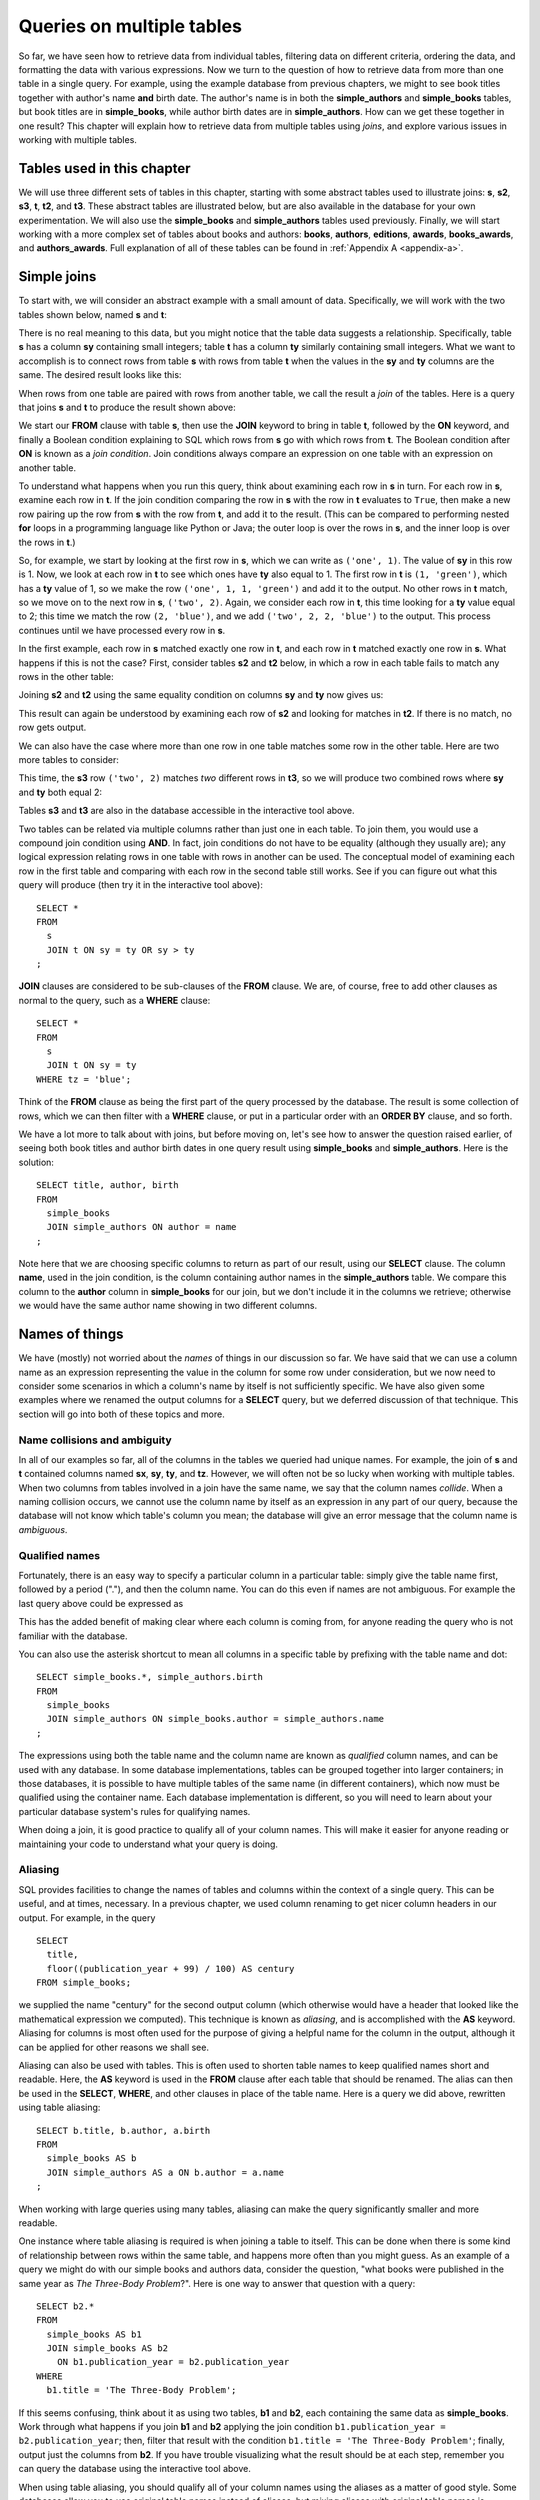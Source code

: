 .. _joins-chapter:

==========================
Queries on multiple tables
==========================

.. _`Part 2`: ../../PART2_DATA_MODELING/index.html
.. _`Chapter 5`: ../05-table-creation/table-creation.html
.. _`Chapter 8`: ../08-grouping-and-aggregation/grouping-and-aggregation.html
.. _`Appendix A`: ../../appendix-a-datasets/datasets.html


So far, we have seen how to retrieve data from individual tables, filtering data on different criteria, ordering the data, and formatting the data with various expressions.  Now we turn to the question of how to retrieve data from more than one table in a single query.  For example, using the example database from previous chapters, we might to see book titles together with author's name **and** birth date. The author's name is in both the **simple_authors** and **simple_books** tables, but book titles are in **simple_books**, while author birth dates are in **simple_authors**.  How can we get these together in one result?  This chapter will explain how to retrieve data from multiple tables using *joins*, and explore various issues in working with multiple tables.


Tables used in this chapter
:::::::::::::::::::::::::::

We will use three different sets of tables in this chapter, starting with some abstract tables used to illustrate joins:  **s**, **s2**, **s3**, **t**, **t2**, and **t3**.  These abstract tables are illustrated below, but are also available in the database for your own experimentation.  We will also use the **simple_books** and **simple_authors** tables used previously.  Finally, we will start working with a more complex set of tables about books and authors:  **books**, **authors**, **editions**, **awards**, **books_awards**, and **authors_awards**.   Full explanation of all of these tables can be found in :ref:`Appendix A <appendix-a>`.


.. index:: join

Simple joins
::::::::::::

To start with, we will consider an abstract example with a small amount of data.  Specifically, we will work with the two tables shown below, named **s** and **t**:

.. image:: joins1.svg
    :alt: Tables s and t

There is no real meaning to this data, but you might notice that the table data suggests a relationship.  Specifically, table **s** has a column **sy** containing small integers; table **t** has a column **ty** similarly containing small integers.  What we want to accomplish is to connect rows from table **s** with rows from table **t** when the values in the **sy** and **ty** columns are the same.  The desired result looks like this:

.. image:: joins1_result.svg
    :alt: The desired result of connecting s and t

When rows from one table are paired with rows from another table, we call the result a *join* of the tables.  Here is a query that joins **s** and **t** to produce the result shown above:

.. activecode:: joins_example_simple_join
    :language: sql
    :dburl: /_static/textbook.sqlite3

    SELECT *
    FROM
      s
      JOIN t ON sy = ty
    ;

We start our **FROM** clause with table **s**, then use the **JOIN** keyword to bring in table **t**, followed by the **ON** keyword, and finally a Boolean condition explaining to SQL which rows from **s** go with which rows from **t**.  The Boolean condition after **ON** is known as a *join condition*.  Join conditions always compare an expression on one table with an expression on another table.

To understand what happens when you run this query, think about examining each row in **s** in turn.  For each row in **s**, examine each row in **t**.  If the join condition comparing the row in **s** with the row in **t** evaluates to ``True``, then make a new row pairing up the row from **s** with the row from **t**, and add it to the result.  (This can be compared to performing nested **for** loops in a programming language like Python or Java; the outer loop is over the rows in **s**, and the inner loop is over the rows in **t**.)

So, for example, we start by looking at the first row in **s**, which we can write as ``('one', 1)``.  The value of **sy** in this row is 1.  Now, we look at each row in **t** to see which ones have **ty** also equal to 1.  The first row in **t** is ``(1, 'green')``, which has a **ty** value of 1, so we make the row ``('one', 1, 1, 'green')`` and add it to the output.  No other rows in **t** match, so we move on to the next row in **s**, ``('two', 2)``.  Again, we consider each row in **t**, this time looking for a **ty** value equal to 2; this time we match the row ``(2, 'blue')``, and we add ``('two', 2, 2, 'blue')`` to the output.  This process continues until we have processed every row in **s**.

In the first example, each row in **s** matched exactly one row in **t**, and each row in **t** matched exactly one row in **s**.  What happens if this is not the case?  First, consider tables **s2** and **t2** below, in which a row in each table fails to match any rows in the other table:

.. image:: joins2.svg
    :alt: Tables s2 and t2

Joining **s2** and **t2** using the same equality condition on columns **sy** and **ty** now gives us:

.. image:: joins2_result.svg
    :alt: The join of s2 and t2

This result can again be understood by examining each row of **s2** and looking for matches in **t2**.  If there is no match, no row gets output.

We can also have the case where more than one row in one table matches some row in the other table.  Here are two more tables to consider:

.. image:: joins3.svg
    :alt: Tables s3 and t3

This time, the **s3** row ``('two', 2)`` matches *two* different rows in **t3**, so we will produce two combined rows where **sy** and **ty** both equal 2:

.. image:: joins3_result.svg
    :alt: The join of s3 and t3


Tables **s3** and **t3** are also in the database accessible in the interactive tool above.

Two tables can be related via multiple columns rather than just one in each table.  To join them, you would use a compound join condition using **AND**.  In fact, join conditions do not have to be equality (although they usually are); any logical expression relating rows in one table with rows in another can be used.  The conceptual model of examining each row in the first table and comparing with each row in the second table still works.  See if you can figure out what this query will produce (then try it in the interactive tool above):

::

    SELECT *
    FROM
      s
      JOIN t ON sy = ty OR sy > ty
    ;

**JOIN** clauses are considered to be sub-clauses of the **FROM** clause.  We are, of course, free to add other clauses as normal to the query, such as a **WHERE** clause:

::

    SELECT *
    FROM
      s
      JOIN t ON sy = ty
    WHERE tz = 'blue';

Think of the **FROM** clause as being the first part of the query processed by the database.  The result is some collection of rows, which we can then filter with a **WHERE** clause, or put in a particular order with an **ORDER BY** clause, and so forth.

We have a lot more to talk about with joins, but before moving on, let's see how to answer the question raised earlier, of seeing both book titles and author birth dates in one query result using **simple_books** and **simple_authors**.  Here is the solution:

::

    SELECT title, author, birth
    FROM
      simple_books
      JOIN simple_authors ON author = name
    ;

Note here that we are choosing specific columns to return as part of our result, using our **SELECT** clause.  The column **name**, used in the join condition, is the column containing author names in the **simple_authors** table.  We compare this column to the **author** column in **simple_books** for our join, but we don't include it in the columns we retrieve; otherwise we would have the same author name showing in two different columns.


Names of things
:::::::::::::::

We have (mostly) not worried about the *names* of things in our discussion so far.  We have said that we can use a column name as an expression representing the value in the column for some row under consideration, but we now need to consider some scenarios in which a column's name by itself is not sufficiently specific.  We have also given some examples where we renamed the output columns for a **SELECT** query, but we deferred discussion of that technique.  This section will go into both of these topics and more.

.. index:: name; collision, ambiguity

Name collisions and ambiguity
-----------------------------

In all of our examples so far, all of the columns in the tables we queried had unique names.  For example, the join of **s** and **t** contained columns named **sx**, **sy**, **ty**, and **tz**.  However, we will often not be so lucky when working with multiple tables.  When two columns from tables involved in a join have the same name, we say that the column names *collide*.  When a naming collision occurs, we cannot use the column name by itself as an expression in any part of our query, because the database will not know which table's column you mean; the database will give an error message that the column name is *ambiguous*.

.. index:: name; qualified

Qualified names
---------------

Fortunately, there is an easy way to specify a particular column in a particular table: simply give the table name first, followed by a period ("."), and then the column name.  You can do this even if names are not ambiguous. For example the last query above could be expressed as

.. activecode:: joins_example_qualified_names
    :language: sql
    :dburl: /_static/textbook.sqlite3

    SELECT
      simple_books.title,
      simple_books.author,
      simple_authors.birth
    FROM
      simple_books
      JOIN simple_authors
        ON simple_books.author = simple_authors.name
    ;

This has the added benefit of making clear where each column is coming from, for anyone reading the query who is not familiar with the database.

You can also use the asterisk shortcut to mean all columns in a specific table by prefixing with the table name and dot:

::

    SELECT simple_books.*, simple_authors.birth
    FROM
      simple_books
      JOIN simple_authors ON simple_books.author = simple_authors.name
    ;

The expressions using both the table name and the column name are known as *qualified* column names, and can be used with any database.  In some database implementations, tables can be grouped together into larger containers; in those databases, it is possible to have multiple tables of the same name (in different containers), which now must be qualified using the container name.  Each database implementation is different, so you will need to learn about your particular database system's rules for qualifying names.

When doing a join, it is good practice to qualify all of your column names.  This will make it easier for anyone reading or maintaining your code to understand what your query is doing.

.. index:: alias, AS

Aliasing
--------

SQL provides facilities to change the names of tables and columns within the context of a single query.  This can be useful, and at times, necessary.  In a previous chapter, we used column renaming to get nicer column headers in our output.  For example, in the query

::

    SELECT
      title,
      floor((publication_year + 99) / 100) AS century
    FROM simple_books;

we supplied the name "century" for the second output column (which otherwise would have a header that looked like the mathematical expression we computed).  This technique is known as *aliasing*, and is accomplished with the **AS** keyword.  Aliasing for columns is most often used for the purpose of giving a helpful name for the column in the output, although it can be applied for other reasons we shall see.

Aliasing can also be used with tables.  This is often used to shorten table names to keep qualified names short and readable.  Here, the **AS** keyword is used in the **FROM** clause after each table that should be renamed.  The alias can then be used in the **SELECT**, **WHERE**, and other clauses in place of the table name.  Here is a query we did above, rewritten using table aliasing:

::

    SELECT b.title, b.author, a.birth
    FROM
      simple_books AS b
      JOIN simple_authors AS a ON b.author = a.name
    ;

When working with large queries using many tables, aliasing can make the query significantly smaller and more readable.

One instance where table aliasing is required is when joining a table to itself.  This can be done when there is some kind of relationship between rows within the same table, and happens more often than you might guess.  As an example of a query we might do with our simple books and authors data, consider the question, "what books were published in the same year as *The Three-Body Problem*?".  Here is one way to answer that question with a query:

::

    SELECT b2.*
    FROM
      simple_books AS b1
      JOIN simple_books AS b2
        ON b1.publication_year = b2.publication_year
    WHERE
      b1.title = 'The Three-Body Problem';

If this seems confusing, think about it as using two tables, **b1** and **b2**, each containing the same data as **simple_books**.  Work through what happens if you join **b1** and **b2** applying the join condition ``b1.publication_year = b2.publication_year``; then, filter that result with the condition ``b1.title = 'The Three-Body Problem'``; finally, output just the columns from **b2**.  If you have trouble visualizing what the result should be at each step, remember you can query the database using the interactive tool above.

When using table aliasing, you should qualify all of your column names using the aliases as a matter of good style.  Some databases allow you to use original table names instead of aliases, but mixing aliases with original table names is inconsistent and confusing, and in some cases can result in incorrect code that is difficult to debug.

Just remember, aliasing only affects the query in which the renaming occurs; a new query will know nothing about any previous aliasing applied to tables or columns.

As a final note, the **AS** keyword is actually optional in SQL - you can create an alias with this keyword omitted.  Simply put a valid identifier string after the name of a table or after a column expression:

::

  SELECT b.title, b.author, a.birth
  FROM
    simple_books b
    JOIN simple_authors a ON b.author = a.name
  ;

Leaving out a keyword may seem strange, but you are likely to read code at some point using this form of aliasing, so be aware.  There is no consensus on which style is better; for this textbook, we will consistently use **AS** for additional clarity.  (Note for Oracle users: the **AS** keyword is optional for columns, but is not supported for table aliases - you must omit the **AS** in Oracle queries when aliasing a table.)

.. index:: double quotes

Names with spaces or mixed-case
-------------------------------

Usually, names of things are case-insensitive and do not contain spaces.  Also, the case used when displaying the output headers for a query may be all uppercase or all lowercase, depending on the database (for this textbook, lowercase is the norm).  It is possible, however, to use names which are case-sensitive and which contain spaces.  To do this, put the name within double quotes.  For example, in the query:

::

    SELECT 42 AS "The Answer";

the header in the output column will be both mixed-case and contain spaces.

Very rarely, you may encounter a database where table or column names are mixed-case or contain spaces.  This can occur when the database creator used double quotes in the SQL code creating the tables.  In general, this is not a good practice, as it forces the use of double quotes for any queries using the table.


.. index::
    single: column; identity,
    single: universally unique identifier,
    see: id; column; identity
    see: UUID; universally unique identifier

Identity columns
::::::::::::::::

If we want to make a connection between data in one table and data in another using a join, we need the tables to share some data elements in common.  In our simple books dataset, the common element was the author's name, which was present in both the **simple_books** and **simple_authors** tables; this let us join the two tables with the join condition ``simple_books.author = simple_authors.name``.

For some types of data, some element of the data is unique for every possible data item and can be used as an identifier for the data in a database.  For example, international travel to many countries requires the traveler to have a passport; the issuing country together with the passport number uniquely identifies any traveler.  However, this only works for international travel; most countries do not require passports for travel within the country's own borders, and therefore there are many people who have no passport at all.  A database trying to track domestic travelers, then, cannot use passport information as a unique identifier.

Author names might seem like a good identifier for authors, but in fact, we have to be careful here as well, due to multiple authors sharing the same name.  For example, there are two novelists named Richard Wright, and both a novelist and a poet named David Diop.  We could further distinguish between these authors using their birth dates, or perhaps we could consider their birthplace or other attributes.  That only works, of course, if we *know* the birth date and so forth of each author in our database, and in any case it begins to be an unsatisfactory solution due to the complexity of having to store so many pieces of information about each author for any tables we want to join to our table of authors.

The solution we adopt, and which is widely used in practice, is to create an artificial unique identifier, or *id*, for each author in our database.  Unique identifiers can take different forms.  The most common scheme is to keep a counter in the database (we will discuss how to do this in :numref:`Chapter {number} <table-creation-chapter>`), and increment it each time a row is added to a table; the counter value is used as the id value for the new row.  Another popular scheme is to use a very large integer generated at random - a *universally unique identifier*, or UUID.  In this scheme, due to the large number of possible UUIDs, each new id value is very likely to be different from any other previously id in the table. (It is easy to detect if there is a duplicate, in which case another value can be generated.)

In our database, there is a table named **authors** which has an **id** column holding a unique value for each row.  There is also a **books** table, which, in contrast with **simple_books**, has no column storing the author's name.  Instead, it has the column **author_id**.  Each **author_id** is equal to some **id** value from the **authors** table.  To get the author's name together with the book information, we will need to join **books** to **authors** using the common id value:

.. activecode:: joins_example_expanded_books_join
    :language: sql
    :dburl: /_static/textbook.sqlite3

    SELECT books.title, authors.name, authors.birth
    FROM
      books
      JOIN authors ON authors.id = books.author_id
    ;

Note that, in the query above, we *must* qualify the column **id** as **authors.id**, because the **books** table *also* has a column named **id**.  If you try the above query without qualification, you will see that the database complains of ambiguity with respect to the name **id**.

The **id** column for **books** is the unique identifier for **books**, and has nothing to do with the **id** column for **authors**.  This may be confusing, but it is a common way of organizing tables.


The expanded books database
:::::::::::::::::::::::::::

We are now ready to describe the database we will be using for the rest of this book.  The new database is still centered around **book** and **authors** tables, modified to use id columns as described above, but also adds several other tables.  All of the tables and their basic relationships to each other are described below, after which we will discuss some basic join queries using the tables.  The descriptions below are also repeated in `Appendix A`_ for future reference.

.. container:: data-dictionary

    Table **authors** records persons who have authored books:

    ========== ================= ===================================
    column     type              description
    ========== ================= ===================================
    id         integer           unique identifier for author
    name       character string  full name of author
    birth      date              birth date of author, if known
    death      date              death date of author, if known
    ========== ================= ===================================

.. container:: data-dictionary

    Table **books** records works of fiction, non-fiction, poetry, etc. by a single author:

    ================ ================= ===================================
    column           type              description
    ================ ================= ===================================
    id               integer           unique identifier for book
    author_id        integer           id of book's author from **authors** table
    title            character string  book title
    publication_year integer           year book was first published
    ================ ================= ===================================


.. container:: data-dictionary

    Table **editions** records specific publications of a book:

    ================== ================= ===================================
    column             type              description
    ================== ================= ===================================
    id                 integer           unique identifier for edition
    book_id            integer           id of book (from **books** table) published as edition
    publication_year   integer           year this edition was published
    publisher          character string  name of the publisher
    publisher_location character string  city or other location(s) where the publisher is located
    title              character string  title this edition was published under
    pages              integer           number of pages in this edition
    isbn10             character string  10-digit international standard book number
    isbn13             character string  13-digit international standard book number
    ================== ================= ===================================


.. container:: data-dictionary

    Table **awards** records various author and/or book awards:

    ================== ================= ===================================
    column             type              description
    ================== ================= ===================================
    id                 integer           unique identifier for award
    name               character string  name of award
    sponsor            character string  name of organization giving the award
    criteria           character string  what the award is given for
    ================== ================= ===================================


.. container:: data-dictionary

    Table **authors_awards** is a *cross-reference* table (explained below) relating **authors** and **awards**; each entry in the table records the giving of an award to an author (not for any particular book) in a particular year:

    ================== ================= ===================================
    column             type              description
    ================== ================= ===================================
    author_id          integer           id of the author receiving the award
    award_id           integer           id of the award received
    year               integer           year the award was given
    ================== ================= ===================================


.. container:: data-dictionary

    Table **books_awards** is a *cross-reference* table (explained below) relating **books** and **awards**; each entry in the table records the giving of an award to an author for a specific book in a particular year:

    ================== ================= ===================================
    column             type              description
    ================== ================= ===================================
    book_id            integer           id of the book for which the award was given
    award_id           integer           id of the award received
    year               integer           year the award was given
    ================== ================= ===================================

We strongly recommend that you spend a little time using **SELECT** queries on each table above, to get a sense of what the data looks like.  Here is an interactive tool to get you started:

.. activecode:: joins_example_expanded_books_explore
    :language: sql
    :dburl: /_static/textbook.sqlite3

    SELECT * FROM authors;


Table relationships
:::::::::::::::::::

One of the strengths of relational databases compared to earlier database systems is that relationships are not explicitly stored in the database.  This provides a number of advantages regarding database design and software complexity, which are mostly beyond the scope of this book.  One important advantage of the relational approach is that you can easily express queries concerning relationships which were not anticipated by the designer of the database; for example, the query we did earlier looking for books published in the same year as another book.  However, this flexibility also means that, when you encounter a new relational database, you may not immediately understand the structure and relationships in the database, or how (or why) to join two tables together.

A well structured database usually gives some indication of likely places to join tables together.  One indication may be in the names of columns - e.g., **book_id** strongly suggests a column that links to the **id** column of the **books** table.  Another indication can come in the form of *foreign key constraints*, a topic we will explore in `Chapter 5`_.  Exploring the database to find these implicit relationships is an important first step in learning any new database.

Your database might also come with a data model diagram, which is something we will explore more in `Part 2`_.  The data model will typically make explicit the relationships between tables.  While data can be related to each other in very complex ways, there are some basic relationship types that capture the important aspects of most relationships.  These relationships are commonly called "one-to-one", "one-to-many", and "many-to-many".  Below, we discuss these common relationships and how they are used in our expanded books database.  In `Part 2`_ of the book, we will explore the discover and modeling of these relationships when creating a database.

One-to-one
----------

*One-to-one* describes a relationship between two types of data.  If we think of each data type as having its own table, then each row in one table has a well-defined relationship with *at most* one row in the other table, and vice versa.  Sometimes each row in a table has exactly one corresponding row in the other table, and vice versa; other times, some rows in one or both tables may have no corresponding rows in the other table.  When there is a true one-to-one correspondence between tables, it is sometimes desirable to combine the tables into one larger table (whether or not to do this is a design concern that we will consider more in `Part 2`_).

There are no obvious one-to-one relationships in our expanded books database.  An example of a one-to-one relationship, sticking with our books theme, might appear in a database for a seller of used books.  In this database, each of the seller's books is recorded in a table named **catalog**.  Each row in **catalog** will record things such as the book's author and title, condition, and current price.  This imagined database also contains a table named **sales**, which records information when a book is sold, such as the date sold, payment type, and a receipt number.  The two tables can be joined by the common column **stock_number**, which is unique for each book in the **catalog**.  Note that every record in the **sales** table corresponds to exactly one record in the **catalog** table; however, any unsold books still in the seller's possession will not have a corresponding **sales** record.

.. figure:: one_to_one.svg

    Some example rows from the **catalog** and **sales** tables; two rows in **catalog** have **sales** records, but the third has not been sold yet.

One-to-many
-----------

*One-to-many* refers to the case when rows in one table correspond to some number of rows in another table, but rows in the second table correspond to at most one row in the other table.  In some cases, rows in the first table always have at least one corresponding row; other times, rows can have zero or more corresponding rows.

In our earlier books database, we had exactly one **books** record for each **authors** record.  This is not reflective of the real world, in which authors may have written many books.  In the expanded database we will start using shortly, we assume a one-to-many relationship between authors and books - each author has one or more books, but each book has exactly one author.  (This is not reflective of the real world, either - many books exist that were written by two or more authors working together!  However, for simplicity our database only contains single-author books.)  Note that we can also talk of *many-to-one* relationships, which are just the symmetric equivalent of one-to-many; we can say that **authors** is in a one-to-many relationship with **books**, or that **books** is in a many-to-one relationship with **authors**.

To connect rows from one table to rows in another table where a one-to-many relationship exists between the tables, the simplest approach is to ensure that the table on the "one" side of the relationship has a unique id column of some sort; the table on the "many" side can then have a column that uses the id values from the "one" side table.  As we saw above, this strategy is used with **books** and **authors**; the **authors** table has an **id** column, which is unique for every row, and the **books** table has the corresponding column **author_id**.

Similarly, in our expanded database the **books** table has a one-to-many relationship with the **editions** table.  In this case, the **editions** table has a **book_id** column, which, as you might guess, contains values from the **id** column of **books**.

Note that, because the database would be rather large (for use in your web browser) if we included all the known editions of all of the books in our database, the **editions** table only contains editions for books by author J.R.R. Tolkien.  The editions data is particularly "dirty", in the sense that there are many missing pieces of information, and the accuracy and completeness of the data are questionable (you can read more about the data and how it was collected in `Appendix A`_).


Many-to-many
------------

*Many-to-many*, you can probably guess, implies that rows in one table may correspond to multiple rows in the other table, and vice versa.  In our expanded database, our examples of many-to-many relationships will involve book and author awards.  For example, the Hugo Award is given out each year to a book in the science fiction genre.  In our database, there are many books that have won a Hugo Award; therefore the row for the Hugo Award in the **awards** table relates to multiple rows in the **books** table.  Especially good science fiction books might win both a Hugo Award and a Nebula Award; so rows in the **books** table can correspond to multiple **awards** rows.

How do you connect rows from one table to rows in another table when there is a many-to-many relationship?  If you try the trick we used with one-to-many relationships, you quickly run into trouble.  For example, suppose we try to use the **id** column from **books** in the **awards** table; since many books have won the Hugo Award, we need to store many book ids, so we would have many rows for the Hugo Award, all identical except for the book id. On the other hand, if we try to store award ids in the **books** table, books that have won multiple awards will need multiple rows, all identical except for the award ids [#]_.  Having multiple nearly identical rows creates a number of problems, some of which we will explore in chapter XXX.

The solution is to use a third table, known as a *cross-reference* table, as a connector.  At minimum, a cross-reference table will have a column for each of the unique id columns in the two tables being connected.  For example, the **books_awards** table in our database has a column **book_id** referring to the **id** column of **books**, and an **award_id** column referring to the **id** column of **awards**.  The existence of a book id, award id pair in the **books_awards** table means that the corresponding book has won the corresponding award.

We can store other information in the cross-reference table.  In the case of **books_awards** we also have a **year** column, which stores the year in which the award was given to the book.  Note that the cross-reference table is really the only place we can store this information; the year doesn't properly "belong" to the award, as an award is given out in many years; and it doesn't properly belong to the book, as books can win awards in different years.

To use the cross-reference table, we will need to join together *three* tables.  The basic principles for joining three tables are the same as for two; start by joining two tables, then join that result with the third table.  The finished query looks like this:

.. activecode:: joins_example_many_to_many
    :language: sql
    :dburl: /_static/textbook.sqlite3

    SELECT b.title, a.name AS award, ba.year
    FROM
      books AS b
      JOIN books_awards AS ba
        ON b.id = ba.book_id
      JOIN awards AS a
        ON a.id = ba.award_id
    ;

Looking at the query above, think of the first join as adding award ids from the cross-reference table to the rows from the books table; and think of the second join as then bringing in the award information matching the award ids.  (Again, you can break this query down into smaller pieces and try them in the interactive tool to help build your intuition about how SQL works.)

Inner and outer joins
:::::::::::::::::::::

When relational database programmers use the word "join" without any qualifiers, they almost always mean the type of join we have been describing above, in which the result only contains rows that match on both sides of the join.  This type of join is more formally known as an *inner join*.  In fact, you can optionally use the keyword **INNER** in front of **JOIN** if you want to make clear what type of join you are doing; however, **INNER** is commonly dropped simply because the default without **INNER** is still an inner join.

What if you want to retrieve *all* rows from one table in a join, even if there are no matching rows on the other side of the join?  For example, we might want a list of books, together with any awards the books have won.  Since not all books have won awards, the inner join of the **books**, **books_awards**, and **awards** shown above only returns some of the books in our database.  To get all books, and awards where present, we want an *outer join*.

There are three types of outer join: *left*, *right*, and *full*.  These are implemented with the key phrases **LEFT [OUTER] JOIN**, **RIGHT [OUTER] JOIN**, and **FULL [OUTER] JOIN**.  (The square brackets mean that the **OUTER** keyword is optional; that is, **LEFT JOIN** means the same thing as **LEFT OUTER JOIN**.)  In an outer join, all rows from one or both tables are returned, depending on the type of outer join.  In a left outer join, all of the rows from the table on the left-hand side of the **LEFT JOIN** key phrase are returned, but only matching rows are returned from the right-hand side table.  **RIGHT JOIN** does the opposite, while **FULL JOIN** returns all rows from both tables involved in the join.

When the join specifies that all rows from a table should be returned, and a row has no match in the other table, what should the row contain for the missing data from the other table?  A logical choice is to fill in those columns with ``NULL`` values, which is exactly what happens.  Here is one query to retrieve all books, and awards where relevant:

.. activecode:: joins_example_outer_join
    :language: sql
    :dburl: /_static/textbook.sqlite3

    SELECT b.title, a.name AS award, ba.year
    FROM
      books AS b
      LEFT JOIN books_awards AS ba
        ON b.id = ba.book_id
      LEFT JOIN awards AS a
        ON a.id = ba.award_id
    ;

Note that we have to do two outer joins in the above query.  The first outer join between **books** and **books_awards** is necessary because books without awards will have no matching records in the **books_awards** cross reference table.  The result of that join, then, will have ``NULL`` values for the **award_id** column coming from the **books_awards** table.  So, when we join with **awards** we again need an outer join, because the ``NULL`` **award_id** values will not match any rows in the **awards** table.

In most databases, we could instead write the query using one right outer join (at the time this book was written, SQLite did not yet support right or full outer joins, so this query may not work in the interactive tool above):

::

    SELECT b.title, a.name AS award, ba.year
    FROM
      awards AS a
      JOIN books_awards AS ba
        ON a.id = ba.award_id
      RIGHT JOIN books AS b
        ON b.id = ba.book_id
    ;

Here, the **awards** and **books_awards** tables can use a regular join, as we only care about awards that are referenced in the **books_awards** table, and all rows in the **books_awards** table have a matching entry already in the **awards** table.  However, a right outer join would have worked equally well - an outer join is equivalent to an inner join if all rows match!

The above queries do exhibit one behavior which may be unwanted, which is that we have multiple rows for books that have won multiple awards.  Some databases provide a way to produce a list of awards after each book, rather than multiple rows; however, that will have to wait until we explore grouping and aggregation in `Chapter 8`_.

Implicit join syntax
::::::::::::::::::::

The ability to do (inner) joins existed in SQL long before the **JOIN** keyword and related key phrases.  Prior to the introduction of this *explicit* join syntax, joins used an *implicit* join syntax, which is described in this section.  You may prefer the explicit syntax above, and it is considered by many practitioners to be best practice to use it for the clarity it provides.  However, the implicit syntax is supported by all databases and you are very likely to encounter in in practice; additionally, most databases reduce the explicit syntax to the implicit syntax internally, which has implications for understanding how the database processes join queries.  For these reasons, it is important that you understand the implicit join syntax.

Returning to our abstract examples from the start of this chapter:

.. image:: joins1.svg
    :alt: Tables s and t

In the implicit join syntax, the first step is to simply list all tables involved in the join after the **FROM** clause.  In SQL, this implies a *cross product* of the tables.  In a cross product of two tables, *every* row in one table is paired with *every* row from the other table.  You can see this in action in the query below:

.. activecode:: joins_example_implicit_join
    :language: sql
    :dburl: /_static/textbook.sqlite3

    SELECT * FROM s, t;

Given this result, how do we apply join conditions to get the rows we actually want?  We simply put our join conditions into the **WHERE** clause:

::

    SELECT * FROM s, t
    WHERE sy = ty;

This is equivalent in all respects to:

::

    SELECT *
    FROM
      s
      JOIN t ON sy = ty
    ;

That is, all conditions that would normally be put after the **ON** keyword in a **JOIN** clause should be put into the **WHERE** clause when using the implicit join syntax.  If you consider the cross product of **s** and **t**, it is easy to see how applying the join condition to filter the cross product produces the desired result [#]_.

One danger in using the implicit join syntax is that it separates join conditions from the part of the query that actually joins table, making it easy to accidentally leave out a join condition.  The join conditions instead are put into the **WHERE** clause together with any other single-table conditions needed.

If you are joining together *n* tables using the implicit syntax, then always remember that you need *n - 1* join conditions to ensure that all of the tables are linked in.  It is important that all of the tables connect to each other either directly or through a path of other tables (if you are familiar with data structures, the tables must be the nodes of a *connected graph*, generally in the shape of a *free tree*, with the edges represented by join conditions).  Remember that *n - 1* join conditions may mean more than *n - 1* **WHERE** clause conditions, if any of the join conditions are compound.  If you add a join condition to your **WHERE** clause for each new table you add to the **FROM** clause as you are writing your query, you can systematically create the proper join structure.

A good clue that you have omitted a join condition is if you suddenly get very many rows more than you expected.  If you look more closely at the data (you may need to include more columns in your **SELECT** clause to see it), you can see that you have created a cross product.  Consider an implicit join of **books**, **books_awards**, and **awards** with a missing join condition:

.. activecode:: joins_example_missing_join_condition
    :language: sql
    :dburl: /_static/textbook.sqlite3

    SELECT b.title, a.name AS award, ba.year
    FROM books AS b, awards AS a, books_awards AS ba
    WHERE b.id = ba.book_id
    -- missing: AND a.id = ba.award_id
    ;

It looks like every book that has won an award has won *every* award!  That is due to the cross product resulting from the missing join condition.

Implicit join syntax is standard only for inner joins.  Some database implementations do provide non-standard ways of doing outer joins using the implicit form, and you may see older queries using these.  Since notations vary, we will not include any examples here.

As a final note, cross products are seldom a desired result on their own.  However, if you actually need a cross product and wish to be explicit about it, SQL provides the **CROSS JOIN** key phrase for your use:

::

    SELECT * FROM s CROSS JOIN t;

Self-check exercises
::::::::::::::::::::

This section contains some exercises using the expanded books database introduced above.  If you get stuck, click on the "Show answer" button below the exercise to see a correct answer.  For each of these, try writing the answer first using explicit join syntax, and then using the implicit syntax (where possible).

.. activecode:: joins_self_test_two_way_join
    :language: sql
    :dburl: /_static/textbook.sqlite3

    Write a query listing all of the editions (publisher, year, and published title) for the book titled "The Hobbit":
    ~~~~

.. reveal:: joins_self_test_two_way_join_hint
    :showtitle: Show answer
    :hidetitle: Hide answer

    Explicit:

    ::

        SELECT e.publisher, e.publication_year, e.title
        FROM
          books AS b
          JOIN editions AS e ON b.id = e.book_id
        WHERE b.title = 'The Hobbit';

    Implicit:

    ::

        SELECT e.publisher, e.publication_year, e.title
        FROM books AS b, editions AS e
        WHERE b.id = e.book_id
        AND   b.title = 'The Hobbit';

.. activecode:: joins_self_test_two_way_join2
    :language: sql
    :dburl: /_static/textbook.sqlite3

    Write a query listing the distinct titles under which the book 'The Fellowship of the Ring' was published:
    ~~~~

.. reveal:: joins_self_test_two_way_join2_hint
    :showtitle: Show answer
    :hidetitle: Hide answer

    ::

        SELECT DISTINCT e.title
        FROM
          books AS b
          JOIN editions AS e ON b.id = e.book_id
        WHERE b.title = 'The Fellowship of the Ring';

        SELECT DISTINCT e.title
        FROM books AS b, editions AS e
        WHERE b.id = e.books_id
        AND   b.title = 'The Fellowship of the Ring';

.. activecode:: joins_self_test_two_way_join3
    :language: sql
    :dburl: /_static/textbook.sqlite3

    Write a query listing editions (title, corresponding book title, publisher, and publisher location) for editions published since 2005 under a different name than the book:
    ~~~~

.. reveal:: joins_self_test_two_way_join3_hint
    :showtitle: Show answer
    :hidetitle: Hide answer

    ::

        SELECT e.title, b.title, e.publisher, e.publisher_location
        FROM
          books AS b
          JOIN editions AS e
            ON b.id = e.book_id AND b.title <> e.title
        WHERE e.publication_year > 2005;

        SELECT e.title, b.title, e.publisher, e.publisher_location
        FROM books AS b, editions AS e
        WHERE b.id = e.book_id
        AND   b.title <> e.title
        AND   e.publication_year > 2005;

.. activecode:: joins_self_test_three_way_join
    :language: sql
    :dburl: /_static/textbook.sqlite3

    Write a query listing author, book title, edition title, and publisher for editions published since 2005:
    ~~~~

.. reveal:: joins_self_test_three_way_join_hint
    :showtitle: Show answer
    :hidetitle: Hide answer

    ::

        SELECT a.name, b.title, e.title, e.publisher
        FROM
          authors AS a
          JOIN books AS b ON a.id = b.author_id
          JOIN editions AS e ON b.id = e.book_id
        WHERE e.publication_year > 2005;

        SELECT a.name, b.title, e.title, e.publisher
        FROM authors AS a, books AS b, editions AS e
        WHERE a.id = b.author_id
        AND   b.id = e.book_id
        AND   e.publication_year > 2005;

.. activecode:: joins_self_test_cross_reference1
    :language: sql
    :dburl: /_static/textbook.sqlite3

    Write a query to list the authors who have won the Neustadt International Prize for Literature (note: this is an *author* award, not a *book* award):
    ~~~~

.. reveal:: joins_self_test_cross_reference1_hint
    :showtitle: Show answer
    :hidetitle: Hide answer

    ::

        SELECT au.name
        FROM
          authors AS au
          JOIN authors_awards AS aa ON aa.author_id = au.id
          JOIN awards AS aw ON aa.award_id = aw.id
        WHERE aw.name = 'Neustadt International Prize for Literature';

        SELECT au.name
        FROM authors AS au, authors_awards AS aa, awards AS aw
        WHERE aa.author_id = au.id
        AND   aa.award_id = aw.id
        AND   aw.name = 'Neustadt International Prize for Literature';

.. activecode:: joins_self_test_cross_reference2
    :language: sql
    :dburl: /_static/textbook.sqlite3

    Write a query to list the authors who have won author awards (not book awards), together with their awards and the year of the award. Give the output descriptive headers (not just "name" and "name").  Order by author name:
    ~~~~

.. reveal:: joins_self_test_cross_reference2_hint
    :showtitle: Show answer
    :hidetitle: Hide answer

    ::

        SELECT au.name AS author, aw.name AS award, aa.year
        FROM
          authors AS au
          JOIN authors_awards AS aa ON aa.author_id = au.id
          JOIN awards AS aw ON aa.award_id = aw.id
        ORDER BY au.name;

        SELECT au.name AS author, aw.name AS award, aa.year
        FROM authors AS au, authors_awards AS aa, awards AS aw
        WHERE aa.author_id = au.id
        AND   aa.award_id = aw.id
        ORDER BY au.name;

.. activecode:: joins_self_test_outer_join1
    :language: sql
    :dburl: /_static/textbook.sqlite3

    Write a query listing all authors, together with their (author) awards, if any:
    ~~~~

.. reveal:: joins_self_test_outer_join1_hint
    :showtitle: Show answer
    :hidetitle: Hide answer

    ::

      SELECT au.name AS author, aw.name AS award, aa.year
      FROM
        authors AS au
        LEFT JOIN authors_awards AS aa ON aa.author_id = au.id
        LEFT JOIN awards AS aw ON aa.award_id = aw.id
      ORDER BY au.name;

.. activecode:: joins_self_test_outer_join2
    :language: sql
    :dburl: /_static/textbook.sqlite3

    Write a query listing authors who have *not* won any of the awards listed in our database (hint: how might you detect the absence of an award in the query above?):
    ~~~~

.. reveal:: joins_self_test_outer_join2_hint
    :showtitle: Show answer
    :hidetitle: Hide answer

    ::

      SELECT au.name
      FROM
        authors AS au
        LEFT JOIN authors_awards AS aa ON aa.author_id = au.id
      WHERE aa.author_id IS NULL;


.. activecode:: joins_self_test_recursive_join1
    :language: sql
    :dburl: /_static/textbook.sqlite3

    Write a query listing all the books by the author of "Interpreter of Maladies".
    ~~~~

.. reveal:: joins_self_test_recursive_join1_hint
    :showtitle: Show answer
    :hidetitle: Hide answer

    ::

        SELECT b1.title
        FROM
          books AS b1
          JOIN books AS b2 ON b2.author_id = b1.author_id
        WHERE b2.title = 'Interpreter of Maladies';

        SELECT b1.title
        FROM books AS b1, books AS b2
        WHERE b1.author_id = b2.author_id
        AND   b2.title = 'Interpreter of Maladies';


.. activecode:: joins_self_test_recursive_join2
    :language: sql
    :dburl: /_static/textbook.sqlite3

    Same as above, but show the author's name as well.
    ~~~~

.. reveal:: joins_self_test_recursive_join2_hint
    :showtitle: Show answer
    :hidetitle: Hide answer

    ::

        SELECT b1.title, a.name
        FROM
          books AS b1
          JOIN authors AS a ON b1.author_id = a.id
          JOIN books AS b2 ON b2.author_id = a.id
        WHERE b2.title = 'Interpreter of Maladies';

        SELECT b1.title, a.name
        FROM books AS b1, books AS b2, authors AS a
        WHERE b1.author_id = a.id
        AND   b2.author_id = a.id
        AND   b2.title = 'Interpreter of Maladies';

.. activecode:: joins_self_test_challenge1
    :language: sql
    :dburl: /_static/textbook.sqlite3

    Write a query to list books (author name and title) that have won the Nebula Award; show the year of the award, and list the most recent awards first.
    ~~~~

.. reveal:: joins_self_test_recursive_challenge1_hint
    :showtitle: Show answer
    :hidetitle: Hide answer

    ::

        SELECT au.name AS author, b.title, ba.year
        FROM
          authors AS au
          JOIN books AS b ON au.id = b.author_id
          JOIN books_awards AS ba ON b.id = ba.book_id
          JOIN awards AS aw ON aw.id = ba.award_id
        WHERE aw.name = 'Nebula Award'
        ORDER BY ba.year DESC;

        SELECT au.name AS author, b.title, ba.year
        FROM authors AS au, books AS b, books_awards AS ba, awards AS aw
        WHERE au.id = b.author_id
        AND   b.id = ba.book_id
        AND   aw.id = ba.award_id
        AND   aw.name = 'Nebula Award'
        ORDER BY ba.year DESC;

.. activecode:: joins_self_test_challenge2
    :language: sql
    :dburl: /_static/textbook.sqlite3

    Write a query giving a distinct list of book awards won by authors who have also won the Nobel Prize in Literature (an author award).
    ~~~~

.. reveal:: joins_self_test_recursive_challenge2_hint
    :showtitle: Show answer
    :hidetitle: Hide answer

    ::

        SELECT DISTINCT aw1.name
        FROM
          books AS b
          JOIN books_awards AS ba ON b.id = ba.book_id
          JOIN awards AS aw1 ON aw1.id = ba.award_id  -- book awards
          JOIN authors_awards AS aa ON b.author_id = aa.author_id
          JOIN awards AS aw2 ON aw2.id = aa.award_id  -- author awards
        WHERE aw2.name = 'Nobel Prize in Literature';

        SELECT DISTINCT aw1.name
        FROM
          books AS b,
          books_awards AS ba,
          awards AS aw1,         -- book awards
          authors_awards AS aa,
          awards AS aw2          -- author awards
        WHERE b.id = ba.book_id
        AND   aw1.id = ba.award_id
        AND   b.author_id = aa.author_id
        AND   aw2.id = aa.award_id
        AND   aw2.name = 'Nobel Prize in Literature';

.. [#] You could argue that the **books** table should store an *array* of award ids, instead of just a single award id, thus solving the dilemma.  This is actually possible in a handful of database implementations that support array-valued columns.  However, the use of such columns is not without controversy.  For this textbook, we will take the more common approach of using cross-reference tables.

.. [#] Because a cross product has a number of rows equal to the number of rows in one table times the number of rows in the other table, the product is very large when the tables involved are large.  Even though databases typically convert explicit joins to their implicit equivalents internally, when database systems process joins, they generally do not create the cross product and then apply the **WHERE** clause conditions, as that would require a lot of memory or temporary storage and be very slow.  However, the conceptual model is helpful in understanding the end result.  We will discuss some strategies databases use to implement joins in part 4, chapter XXX.
